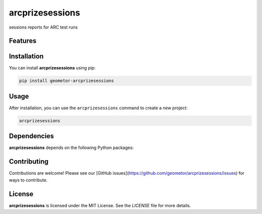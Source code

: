 arcprizesessions
================


sessions reports for ARC test runs

Features
--------

.. todo:: TODO: insert features

Installation
------------

You can install **arcprizesessions** using pip:

.. code-block:: bash

   pip install geometor-arcprizesessions

Usage
-----



After installation, you can use the ``arcprizesessions`` command to create a new project:

.. code-block:: bash

   arcprizesessions 

.. todo:: TODO: list arguments

Dependencies
------------

**arcprizesessions** depends on the following Python packages:

.. todo:: TODO: read from pyproject.toml 

Contributing
------------

Contributions are welcome! Please see our [GitHub issues](https://github.com/geometor/arcprizesessions/issues) for ways to contribute.

License
-------

**arcprizesessions** is licensed under the MIT License. See the `LICENSE` file for more details.
